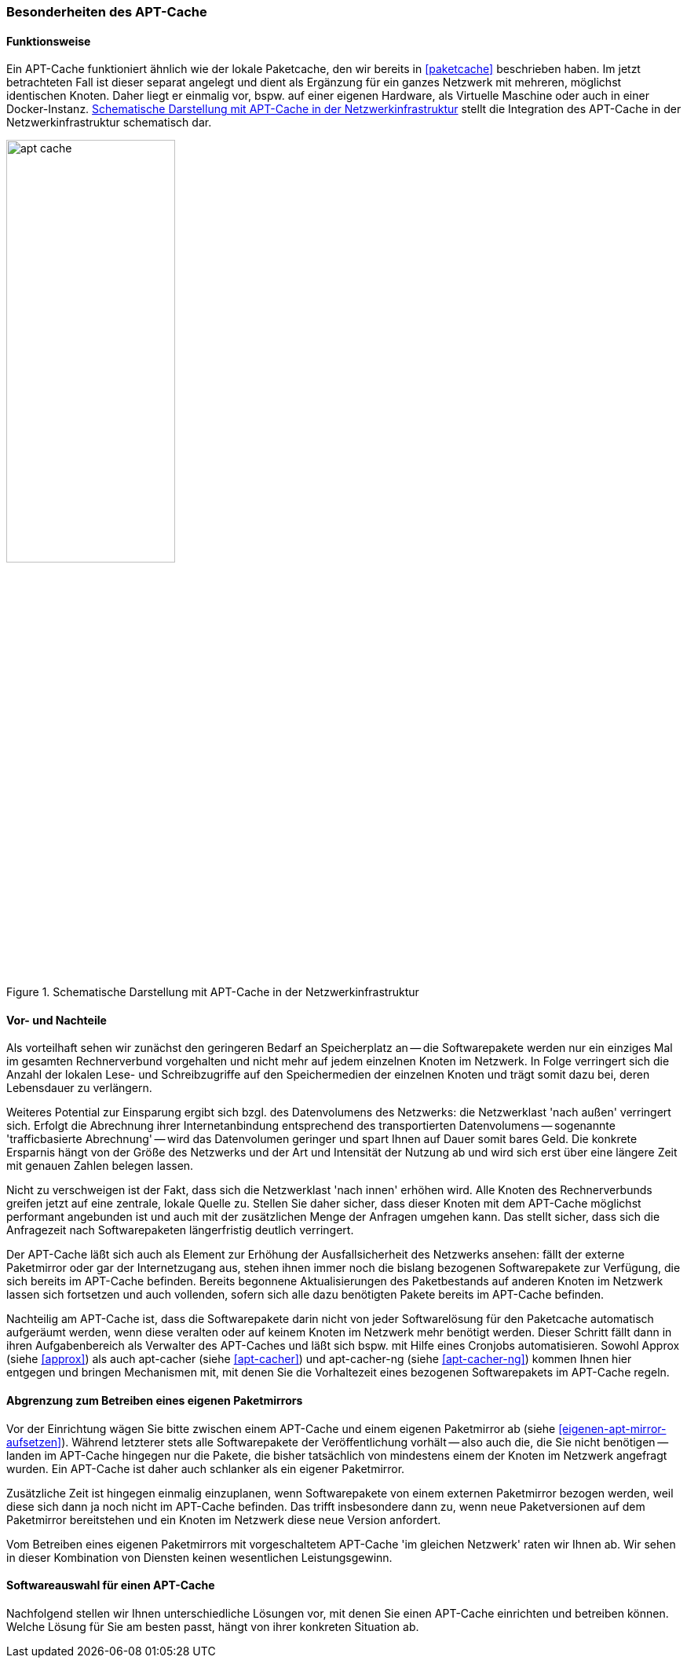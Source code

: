// Datei: ./praxis/apt-cache/besonderheiten-apt-cache.adoc

// Baustelle: Rohtext

[[besonderheiten-apt-cache]]

=== Besonderheiten des APT-Cache ===

==== Funktionsweise ====

// Stichworte für den Index
(((Paketcache, Optimierungspotential)))
Ein APT-Cache funktioniert ähnlich wie der lokale Paketcache, den wir
bereits in <<paketcache>> beschrieben haben. Im jetzt betrachteten Fall
ist dieser separat angelegt und dient als Ergänzung für ein ganzes 
Netzwerk mit mehreren, möglichst identischen Knoten. Daher liegt er 
einmalig vor, bspw. auf einer eigenen Hardware, als Virtuelle Maschine 
oder auch in einer Docker-Instanz. <<fig.apt-cache>> stellt die 
Integration des APT-Cache in der Netzwerkinfrastruktur schematisch dar.

.Schematische Darstellung mit APT-Cache in der Netzwerkinfrastruktur
image::praxis/apt-cache/apt-cache.png[id="fig.apt-cache", width="50%"]

==== Vor- und Nachteile ====

// Stichworte für den Index
(((Paketcache, Ausfallsicherheit im Netzwerk)))
(((Paketcache, Bedarf an Speicherplatz)))
(((Paketcache, Netzwerklast)))
(((Paketcache, Verfallsdatum gecachter Pakete)))
(((Paketcache, Vor- und Nachteile)))
Als vorteilhaft sehen wir zunächst den geringeren Bedarf an
Speicherplatz an -- die Softwarepakete werden nur ein einziges Mal im
gesamten Rechnerverbund vorgehalten und nicht mehr auf jedem einzelnen
Knoten im Netzwerk. In Folge verringert sich die Anzahl der lokalen 
Lese- und Schreibzugriffe auf den Speichermedien der einzelnen Knoten 
und trägt somit dazu bei, deren Lebensdauer zu verlängern.

Weiteres Potential zur Einsparung ergibt sich bzgl. des Datenvolumens
des Netzwerks: die Netzwerklast 'nach außen' verringert sich. Erfolgt
die Abrechnung ihrer Internetanbindung entsprechend des transportierten
Datenvolumens -- sogenannte 'trafficbasierte Abrechnung' -- wird das
Datenvolumen geringer und spart Ihnen auf Dauer somit bares Geld. Die
konkrete Ersparnis hängt von der Größe des Netzwerks und der Art und
Intensität der Nutzung ab und wird sich erst über eine längere Zeit
mit genauen Zahlen belegen lassen.

Nicht zu verschweigen ist der Fakt, dass sich die Netzwerklast 'nach
innen' erhöhen wird. Alle Knoten des Rechnerverbunds greifen jetzt 
auf eine zentrale, lokale Quelle zu. Stellen Sie daher sicher, dass
dieser Knoten mit dem APT-Cache möglichst performant angebunden ist 
und auch mit der zusätzlichen Menge der Anfragen umgehen kann. Das 
stellt sicher, dass sich die Anfragezeit nach Softwarepaketen 
längerfristig deutlich verringert.

Der APT-Cache läßt sich auch als Element zur Erhöhung der
Ausfallsicherheit des Netzwerks ansehen: fällt der externe Paketmirror
oder gar der Internetzugang aus, stehen ihnen immer noch die bislang
bezogenen Softwarepakete zur Verfügung, die sich bereits im APT-Cache
befinden. Bereits begonnene Aktualisierungen des Paketbestands auf
anderen Knoten im Netzwerk lassen sich fortsetzen und auch vollenden,
sofern sich alle dazu benötigten Pakete bereits im APT-Cache befinden.

Nachteilig am APT-Cache ist, dass die Softwarepakete darin nicht von
jeder Softwarelösung für den Paketcache automatisch aufgeräumt werden, 
wenn diese veralten oder auf keinem Knoten im Netzwerk mehr benötigt 
werden. Dieser Schritt fällt dann in ihren Aufgabenbereich als Verwalter
des APT-Caches und läßt sich bspw. mit Hilfe eines Cronjobs
automatisieren. Sowohl Approx (siehe <<approx>>) als auch apt-cacher
(siehe <<apt-cacher>>) und apt-cacher-ng (siehe <<apt-cacher-ng>>) kommen 
Ihnen hier entgegen und bringen Mechanismen mit, mit denen Sie die 
Vorhaltezeit eines bezogenen Softwarepakets im APT-Cache regeln.

==== Abgrenzung zum Betreiben eines eigenen Paketmirrors ====

// Stichworte für den Index
(((Paketcache, Abgrenzung zum eigenen Paketmirror)))
(((Paketcache, Kombination von Paketcache und eigenem Paketmirror)))
Vor der Einrichtung wägen Sie bitte zwischen einem APT-Cache und einem 
eigenen Paketmirror ab (siehe <<eigenen-apt-mirror-aufsetzen>>). Während
letzterer stets alle Softwarepakete der Veröffentlichung vorhält -- also
auch die, die Sie nicht benötigen -- landen im APT-Cache hingegen nur
die Pakete, die bisher tatsächlich von mindestens einem der Knoten im
Netzwerk angefragt wurden. Ein APT-Cache ist daher auch schlanker als 
ein eigener Paketmirror.

Zusätzliche Zeit ist hingegen einmalig einzuplanen, wenn Softwarepakete
von einem externen Paketmirror bezogen werden, weil diese sich dann ja 
noch nicht im APT-Cache befinden. Das trifft insbesondere dann zu, wenn
neue Paketversionen auf dem Paketmirror bereitstehen und ein Knoten im 
Netzwerk diese neue Version anfordert. 

Vom Betreiben eines eigenen Paketmirrors mit vorgeschaltetem APT-Cache
'im gleichen Netzwerk' raten wir Ihnen ab. Wir sehen in dieser
Kombination von Diensten keinen wesentlichen Leistungsgewinn.

==== Softwareauswahl für einen APT-Cache ====

Nachfolgend stellen wir Ihnen unterschiedliche Lösungen vor, mit denen
Sie einen APT-Cache einrichten und betreiben können. Welche Lösung für
Sie am besten passt, hängt von ihrer konkreten Situation ab.

// Datei (Ende): ./praxis/apt-cache/besonderheiten-apt-cache.adoc
